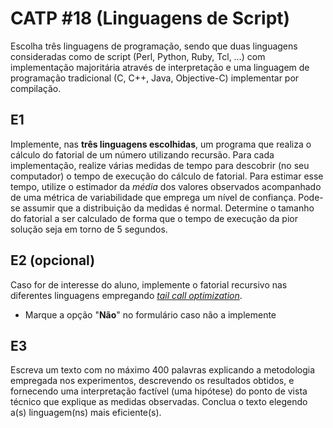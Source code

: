 # -*- coding: utf-8 -*-
# -*- mode: org -*-
#+startup: beamer overview indent
#+EXPORT_EXCLUDE_TAGS: noexport

* CATP #18 (Linguagens de Script)

Escolha três linguagens de programação, sendo que duas linguagens
consideradas como de script (Perl, Python, Ruby, Tcl, ...) com
implementação majoritária através de interpretação e uma linguagem de
programação tradicional (C, C++, Java, Objective-C) implementar por
compilação.

** E1

Implemente, nas *três linguagens escolhidas*, um programa que realiza o
cálculo do fatorial de um número utilizando recursão.  Para cada
implementação, realize várias medidas de tempo para descobrir (no seu
computador) o tempo de execução do cálculo de fatorial. Para estimar
esse tempo, utilize o estimador da /média/ dos valores observados
acompanhado de uma métrica de variabilidade que emprega um nível de
confiança. Pode-se assumir que a distribuição da medidas é
normal. Determine o tamanho do fatorial a ser calculado de forma que o
tempo de execução da pior solução seja em torno de 5 segundos.

** E2 (opcional)

Caso for de interesse do aluno, implemente o fatorial recursivo nas
diferentes linguagens empregando /[[https://en.wikipedia.org/wiki/Tail_call][tail call optimization]]/.
- Marque a opção "*Não*" no formulário caso não a implemente

** E3

Escreva um texto com no máximo 400 palavras explicando a metodologia
empregada nos experimentos, descrevendo os resultados obtidos, e
fornecendo uma interpretação factível (uma hipótese) do ponto de vista
técnico que explique as medidas observadas. Conclua o texto elegendo
a(s) linguagem(ns) mais eficiente(s).
